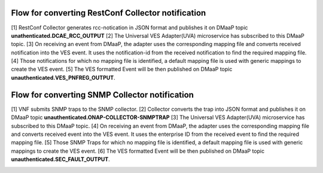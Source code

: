 .. This work is licensed under a Creative Commons Attribution 4.0 International License.
.. http://creativecommons.org/licenses/by/4.0
.. Copyright 2018-2019 Tech Mahindra Ltd.


Flow for converting RestConf Collector notification
===================================================
[1] RestConf Collector generates rcc-notication in JSON format and publishes it on DMaaP topic **unathenticated.DCAE_RCC_OUTPUT**
[2] The Universal VES Adapter(UVA) microservice has subscribed to this DMaaP topic.
[3] On receiving an event from DMaaP, the adapter uses the corresponding mapping file and converts received notification into the VES event. It uses the notification-id from the received notification to find the required mapping file. 
[4] Those notifications for which no mapping file is identified, a default mapping file is used with generic mappings to create the VES event.
[5] The VES formatted Event will be then published on DMaaP topic **unauthenticated.VES_PNFREG_OUTPUT**.


.. image:: ./flow-rest-conf.png
   :alt: alternate text
   :align: left
   
   

Flow for converting SNMP Collector notification
===============================================

[1] VNF submits SNMP traps to the SNMP collector.
[2] Collector converts the trap into JSON format and publishes it on DMaaP topic **unauthenticated.ONAP-COLLECTOR-SNMPTRAP**
[3] The Universal VES Adapter(UVA) microservice has subscribed to this DMaaP topic.
[4] On receiving an event from DMaaP, the adapter uses the corresponding mapping file and converts received event into the VES event. It uses the enterprise ID from the received event to find the required mapping file. 
[5] Those SNMP Traps for which no mapping file is identified, a default mapping file is used with generic mappings to create the VES event.
[6] The VES formatted Event will be then published on DMaaP topic **unauthenticated.SEC_FAULT_OUTPUT**.


.. image:: ./flow.png
   :alt: alternate text
   :align: left